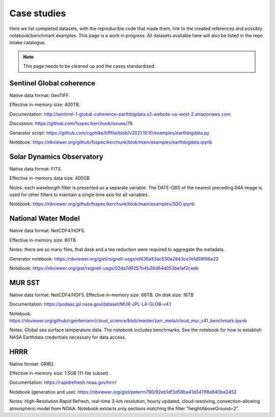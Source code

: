 Case studies
============

Here we list completed datasets, with the reproducible code that made them, link to the
created references and possibly notebook/benchmark examples. This page is a work in progress.
All datasets available here will also be listed in the repo Intake catalogue.

.. note::

   This page needs to be cleaned up and the cases standardized.

Sentinel Global coherence
-------------------------

Native data format: GeoTIFF.

Effective in-memory size: 400TB.

Documentation: http://sentinel-1-global-coherence-earthbigdata.s3-website-us-west-2.amazonaws.com

Discussion: https://github.com/fsspec/kerchunk/issues/78

Generator script: https://github.com/cgohlke/tifffile/blob/v2021.10.10/examples/earthbigdata.py

Notebook: https://nbviewer.org/github/fsspec/kerchunk/blob/main/examples/earthbigdata.ipynb

Solar Dynamics Observatory
--------------------------

Native data format: FITS.

Effective in-memory data size: 400GB

Notes: each wavelength filter is presented as a separate variable. The DATE-OBS of the nearest preceding 94A image
is used for other filters to maintain a single time axis for all variables.

Notebook: https://nbviewer.org/github/fsspec/kerchunk/blob/main/examples/SDO.ipynb

National Water Model
--------------------

Native data format: NetCDF4/HDF5.

Effective in-memory size: 80TB

Notes: there are so many files, that dask and a tee reduction were required to aggregate the
metadata.

Generator notebook: https://nbviewer.org/gist/rsignell-usgs/ef435a53ac530a2843ce7e1d59f96e22

Notebook: https://nbviewer.org/gist/rsignell-usgs/02da7d9257b4b26d84d053be1af2ceeb

MUR SST
-------

Native data format: NetCDF4/HDF5. Effective in-memory size: 66TB. On disk size: 16TB

Documentation: https://podaac.jpl.nasa.gov/dataset/MUR-JPL-L4-GLOB-v4.1

Notebook: https://nbviewer.org/github/cgentemann/cloud_science/blob/master/zarr_meta/cloud_mur_v41_benchmark.ipynb

Notes: Global sea surface temperature data.  The notebook includes benchmarks.
See the notebook for how to establish NASA Earthdata credentials necessary for data access.

HRRR
----

Native format: GRIB2.

Effective in-memory size: 1.5GB (11-file subset)

Documentation: https://rapidrefresh.noaa.gov/hrrr/

Notebook (generation and use): https://nbviewer.org/gist/peterm790/92eb1df3d58ba41d3411f8a840be2452

Notes: High-Resolution Rapid Refresh, real-time 3-km resolution, hourly updated, cloud-resolving,
convection-allowing atmospheric model from NOAA.  Notebook extracts only sections matching the filter "heightAboveGround=2".

.. raw:: html

    <script data-goatcounter="https://kerchunk.goatcounter.com/count"
            async src="//gc.zgo.at/count.js"></script>
